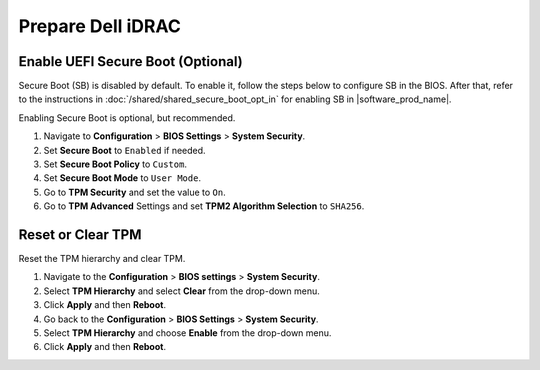 Prepare Dell iDRAC
-----------------------

Enable UEFI Secure Boot (Optional)
^^^^^^^^^^^^^^^^^^^^^^^^^^^^^^^^^^

Secure Boot (SB) is disabled by default. To enable it, follow the steps below to configure SB in the BIOS.
After that, refer to the instructions in :doc:`/shared/shared_secure_boot_opt_in` for enabling SB in |software_prod_name|\ .

Enabling Secure Boot is optional, but recommended.

#. Navigate to **Configuration** > **BIOS Settings** > **System Security**.
#. Set **Secure Boot** to ``Enabled`` if needed.
#. Set **Secure Boot Policy** to ``Custom``.
#. Set **Secure Boot Mode** to ``User Mode``.
#. Go to **TPM Security** and set the value to ``On``.
#. Go to **TPM Advanced** Settings and set **TPM2 Algorithm Selection** to ``SHA256``.

Reset or Clear TPM
^^^^^^^^^^^^^^^^^^^^^^^^^^^^^^^^^^

Reset the TPM hierarchy and clear TPM.

#. Navigate to the **Configuration** > **BIOS settings** > **System Security**.
#. Select **TPM Hierarchy** and select **Clear** from the drop-down menu.
#. Click **Apply** and then **Reboot**.
#. Go back to the **Configuration** > **BIOS Settings** > **System Security**.
#. Select **TPM Hierarchy** and choose **Enable** from the drop-down menu.
#. Click **Apply** and then **Reboot**.
